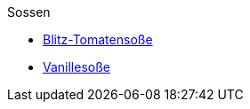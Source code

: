 .Sossen

* xref:sossen/blitz_tomatensosse.adoc[Blitz-Tomatensoße]
* xref:sossen/vanillesosse.adoc[Vanillesoße]

